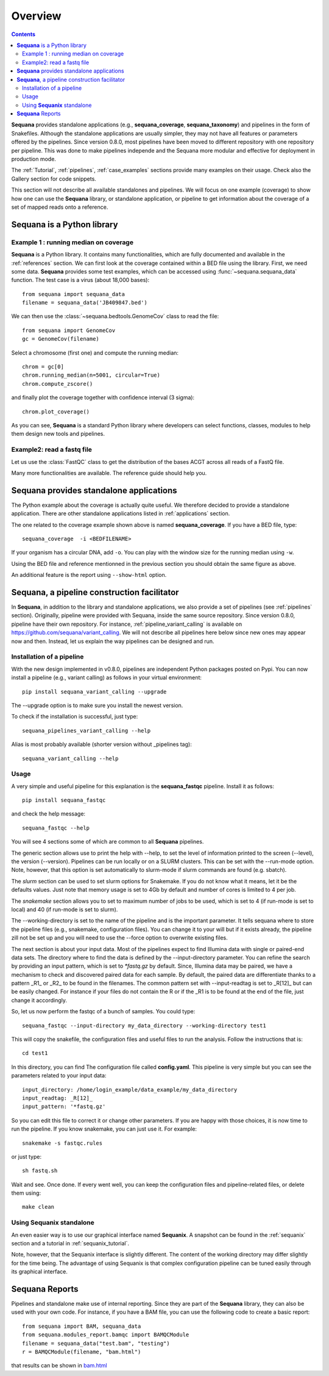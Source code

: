 Overview
############

.. contents::

**Sequana** provides standalone applications (e.g., **sequana_coverage**,
**sequana_taxonomy**) and pipelines in the form of Snakefiles. Although the standalone
applications are usually simpler, they may not have all features or parameters
offered by the pipelines. Since version 0.8.0, most pipelines have been moved to
different repository with one repository per pipeline. This was done to make
pipelines independe and the Sequana more modular and effective for deployment in
production mode. 

The :ref:`Tutorial`, :ref:`pipelines`, :ref:`case_examples` 
sections provide many examples on their usage. Check also the Gallery section
for code snippets.

This section will not describe all available standalones and pipelines.
We will focus on one example (coverage) to show how one can use
the **Sequana** library, or standalone application, or pipeline to get
information about the coverage of a set of mapped reads onto a reference.


**Sequana** is a Python library
===============================

Example 1 : running median on coverage
----------------------------------------

**Sequana** is a Python library. It contains many functionalities, which are
fully documented and available in the :ref:`references` section. We can first
look at the coverage contained within a BED file using the library. First, we
need some data. **Sequana** provides some test examples, which can be accessed
using :func:`~sequana.sequana_data` function. The test case is a virus (about
18,000 bases)::

    from sequana import sequana_data
    filename = sequana_data('JB409847.bed')


We can then use the :class:`~sequana.bedtools.GenomeCov` class to read the
file::

    from sequana import GenomeCov
    gc = GenomeCov(filename)

Select a chromosome (first one) and compute the running median::

    chrom = gc[0] 
    chrom.running_median(n=5001, circular=True)
    chrom.compute_zscore()

and finally plot the coverage together with confidence interval (3 sigma)::

    chrom.plot_coverage()


.. plot::

    from sequana import sequana_data
    filename = sequana_data('JB409847.bed')
    from sequana import GenomeCov
    gc = GenomeCov(filename)

    chrom = gc[0]
    chrom.running_median(n=5001, circular=True)
    chrom.compute_zscore()
    chrom.plot_coverage()

.. seealso:: notebook available in the `github repository
   <https://github.com/sequana/sequana/blob/master/notebooks/coverage.ipynb>`_


As you can see, **Sequana** is a standard Python library where developers can
select functions, classes, modules to help them design new tools and pipelines.


Example2: read a fastq file
------------------------------

Let us use the :class:`FastQC` class to get the distribution of the bases ACGT
across all reads of a FastQ file.


.. plot::
    :include-source:

    from sequana import FastQC
    from sequana import sequana_data
    filename = sequana_data("test.fastq")

    fastqc = FastQC(filename)
    print(fastqc.fastq)
    for x in 'ACGT': 
        fastqc.get_actg_content()[x].hist(alpha=0.5, label=x, histtype='step', lw=3, bins=10)

    from pylab import legend
    legend()



Many more functionalities are available. The reference guide should help you.

**Sequana** provides standalone applications
============================================

The Python example about the coverage is actually quite useful. We 
therefore decided to provide a standalone
application. There are other standalone applications listed in
:ref:`applications` section.

The one related to the coverage example shown above is named
**sequana_coverage**. If you have a BED file, type::

    sequana_coverage  -i <BEDFILENAME> 

If your organism has a circular DNA, add ``-o``. You can play with the window
size for the running median using ``-w``.

Using the BED file and reference mentionned in the previous section you should
obtain the same figure as above.

An additional feature is the report using  ``--show-html`` option.

.. _facilitator:

**Sequana**, a pipeline construction facilitator
==================================================

In **Sequana**, in addition to the library and standalone applications, we also
provide a set of pipelines (see :ref:`pipelines` section). Originally, pipeline
were provided with Sequana, inside the same source repository. Since version
0.8.0, pipeline have their own repository. For instance, 
:ref:`pipeline_variant_calling` is available on
https://github.com/sequana/variant_calling.
We will not describe all pipelines here below since new ones may appear now and
then. Instead, let us explain the way pipelines can be designed and run.

Installation of a pipeline
--------------------------

With the new design implemented in v0.8.0, pipelines are independent Python
packages posted on Pypi. You can now install a pipeline (e.g., variant calling)
as follows in your virtual environment::

    pip install sequana_variant_calling --upgrade

The --upgrade option is to make sure you install the newest version.

To check if the installation is successful, just type::

    sequana_pipelines_variant_calling --help

Alias is most probably available (shorter version without _pipelines tag)::

    sequana_variant_calling --help

Usage
-----

A very simple and useful pipeline for this explanation is the
**sequana_fastqc** pipeline. Install it as follows::

    pip install sequana_fastqc

and check the help message::

    sequana_fastqc --help

You will see 4 sections some of which are common to all **Sequana** pipelines.

The generic section allows use to print the help with --help, to set the level
of information printed to the screen (--level), the version (--version).
Pipelines can be run locally or on a SLURM clusters. This can be set with the
--run-mode option. Note, however, that this option is set automatically to
slurm-mode if slurm commands are found (e.g. sbatch). 

The *slurm* section can be used to set slurm options for Snakemake. If you do
not know what it means, let it be the defaults values. Just note that memory
usage is set to 4Gb by default and number of cores is limited to 4 per job.

The *snakemake* section allows you to set to maximum number of jobs to be used,
which is set to 4 (if run-mode is set to local) and 40 (if run-mode is set to
slurm). 

The --working-directory is set to the name of the pipeline and is the important
parameter. It tells sequana where to store the pipeline files (e.g., snakemake,
configuration files). You can change it to your will but if it exists already,
the pipeline zill not be set up and you will need to use the --force option to
overwrite existing files.

The next section is about your input data. Most of the pipelines expect to find
Illumina data with single or paired-end data sets. The directory where to find
the data is defined by the --input-directory parameter. You can refine the
search by providing an input pattern, which is set to `*fastq.gz` by default.
Since, Illumina data may be paired, we have a mechanism to check and discovered
paired data for each sample. By default, the paired data are differentiate
thanks to a pattern _R1_ or _R2_ to be found in the filenames. The common
pattern set with --input-readtag is set to _R[12]_ but can be easily changed.
For instance if your files do not contain the R or if the _R1 is to be found at
the end of the file, just change it accordingly.


So, let us now perform the fastqc of a bunch of samples. You could type::

    sequana_fastqc --input-directory my_data_directory --working-directory test1

This will copy the snakefile, the configuration files and useful files to run
the analysis. Follow the instructions that is::

    cd test1

In this directory, you can find  The configuration file called
**config.yaml**. This pipeline is very simple but you can see the parameters related to
your input data::

    input_directory: /home/login_example/data_example/my_data_directory
    input_readtag: _R[12]_
    input_pattern: '*fastq.gz'

So you can edit this file to correct it or change other parameters. If you are
happy with those choices, it is now time to run the pipeline. If you know
snakemake, you can just use it. For example::

    snakemake -s fastqc.rules

or just type::

    sh fastq.sh

Wait and see. Once done. If every went well, you can keep the configuration
files and pipeline-related files, or delete them using::

    make clean

.. seealso:: :ref:`pipelines` section for more information.



Using **Sequanix** standalone
---------------------------------

An even easier way is to use our graphical interface named **Sequanix**. A
snapshot can be found in the :ref:`sequanix` section and a tutorial in
:ref:`sequanix_tutorial`.

Note, however, that the Sequanix interface is slightly different. The content of
the working directory may differ slightly for the time being. The advantage of
using Sequanix is that complex configuration pipeline can be tuned easily
through its graphical interface.



**Sequana** Reports
=====================


Pipelines and standalone make use of internal reporting. Since they are part of
the **Sequana** library, they can also be used with your own code. For instance,
if you have a BAM file, you can use the following code to create a basic
report::

    from sequana import BAM, sequana_data
    from sequana.modules_report.bamqc import BAMQCModule
    filename = sequana_data("test.bam", "testing")
    r = BAMQCModule(filename, "bam.html")

that results can be shown in `bam.html <_static/bam.html>`_

